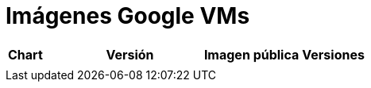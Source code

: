 = Imágenes Google VMs

|===
| *Chart* | *Versión* | *Imagen pública* | *Versiones*
|   |   |   |
|===